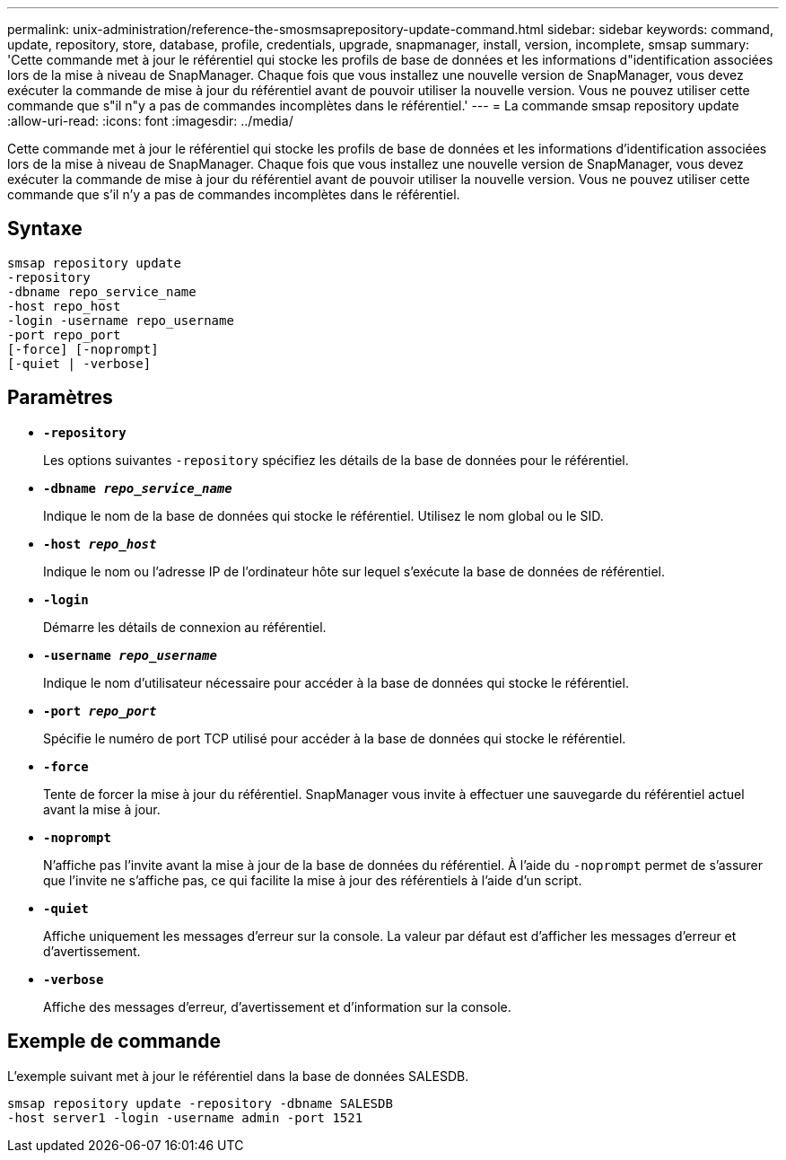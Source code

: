 ---
permalink: unix-administration/reference-the-smosmsaprepository-update-command.html 
sidebar: sidebar 
keywords: command, update, repository, store, database, profile, credentials, upgrade, snapmanager, install, version, incomplete, smsap 
summary: 'Cette commande met à jour le référentiel qui stocke les profils de base de données et les informations d"identification associées lors de la mise à niveau de SnapManager. Chaque fois que vous installez une nouvelle version de SnapManager, vous devez exécuter la commande de mise à jour du référentiel avant de pouvoir utiliser la nouvelle version. Vous ne pouvez utiliser cette commande que s"il n"y a pas de commandes incomplètes dans le référentiel.' 
---
= La commande smsap repository update
:allow-uri-read: 
:icons: font
:imagesdir: ../media/


[role="lead"]
Cette commande met à jour le référentiel qui stocke les profils de base de données et les informations d'identification associées lors de la mise à niveau de SnapManager. Chaque fois que vous installez une nouvelle version de SnapManager, vous devez exécuter la commande de mise à jour du référentiel avant de pouvoir utiliser la nouvelle version. Vous ne pouvez utiliser cette commande que s'il n'y a pas de commandes incomplètes dans le référentiel.



== Syntaxe

[listing]
----
smsap repository update
-repository
-dbname repo_service_name
-host repo_host
-login -username repo_username
-port repo_port
[-force] [-noprompt]
[-quiet | -verbose]
----


== Paramètres

* ``*-repository*``
+
Les options suivantes `-repository` spécifiez les détails de la base de données pour le référentiel.

* ``*-dbname _repo_service_name_*``
+
Indique le nom de la base de données qui stocke le référentiel. Utilisez le nom global ou le SID.

* ``*-host _repo_host_*``
+
Indique le nom ou l'adresse IP de l'ordinateur hôte sur lequel s'exécute la base de données de référentiel.

* ``*-login*``
+
Démarre les détails de connexion au référentiel.

* ``*-username _repo_username_*``
+
Indique le nom d'utilisateur nécessaire pour accéder à la base de données qui stocke le référentiel.

* ``*-port _repo_port_*``
+
Spécifie le numéro de port TCP utilisé pour accéder à la base de données qui stocke le référentiel.

* ``*-force*``
+
Tente de forcer la mise à jour du référentiel. SnapManager vous invite à effectuer une sauvegarde du référentiel actuel avant la mise à jour.

* ``*-noprompt*``
+
N'affiche pas l'invite avant la mise à jour de la base de données du référentiel. À l'aide du `-noprompt` permet de s'assurer que l'invite ne s'affiche pas, ce qui facilite la mise à jour des référentiels à l'aide d'un script.

* ``*-quiet*``
+
Affiche uniquement les messages d'erreur sur la console. La valeur par défaut est d'afficher les messages d'erreur et d'avertissement.

* ``*-verbose*``
+
Affiche des messages d'erreur, d'avertissement et d'information sur la console.





== Exemple de commande

L'exemple suivant met à jour le référentiel dans la base de données SALESDB.

[listing]
----
smsap repository update -repository -dbname SALESDB
-host server1 -login -username admin -port 1521
----